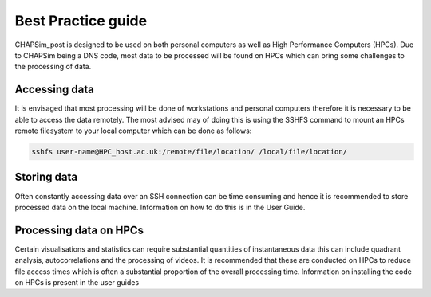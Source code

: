 .. _best_practice:

===================
Best Practice guide
===================

CHAPSim_post is designed to be used on both personal computers as  well as High Performance Computers (HPCs). Due to CHAPSim being a DNS code, most data to be processed will be found on HPCs which can bring some challenges to the processing of data.

Accessing data
^^^^^^^^^^^^^^

It is envisaged that most processing will be done of workstations and personal computers therefore it is necessary to be able to access the data remotely. The most advised may of doing this is using the SSHFS command to mount an HPCs remote filesystem to your local computer which can be done as follows:

.. code-block:: bash

  sshfs user-name@HPC_host.ac.uk:/remote/file/location/ /local/file/location/

Storing data
^^^^^^^^^^^^

Often constantly accessing data over an SSH connection can be time consuming and hence it is recommended to store processed data on the local machine. Information on how to do this is in the User Guide.

Processing data on HPCs
^^^^^^^^^^^^^^^^^^^^^^^

Certain visualisations and statistics can require substantial quantities of instantaneous data this can include quadrant analysis, autocorrelations and the processing of videos. It is recommended that these are conducted on HPCs to reduce file access times which is often a substantial proportion of the overall processing time. Information on installing the code on HPCs is present in the user guides